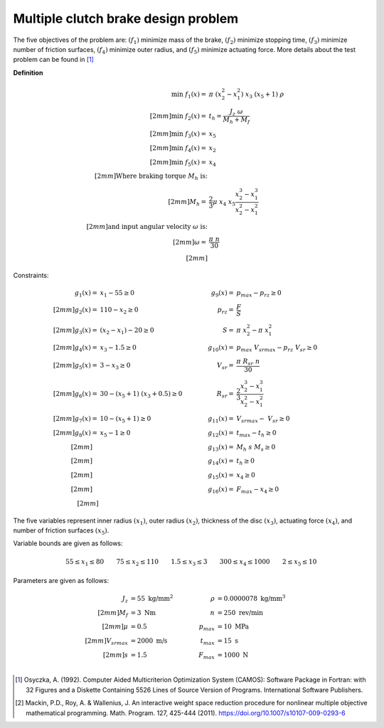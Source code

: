 Multiple clutch brake design problem
=====================================
The five objectives of the problem are: :math:`(f_1)` minimize mass of the brake, 
:math:`(f_2)` minimize stopping time, :math:`(f_3)` minimize number of friction surfaces,
:math:`(f_4)` minimize outer radius, and :math:`(f_5)` minimize actuating force. 
More details about the test problem can be found in [1]_

**Definition**

.. math::

  \min \; f_1(x) = & \; \pi \; (x_2^2 - x_1^2) \; x_3 \; (x_5 + 1) \; \rho \\[2mm]
  \min \; f_2(x) = & \; t_h = \frac{J_z \; \omega}{M_h + M_f} \\[2mm]
  \min \; f_3(x) = & \; x_5 \\[2mm]
  \min \; f_4(x) = & \; x_2 \\[2mm]
  \min \; f_5(x) = & \; x_4 \\[2mm]
  \text{Where braking torque } M_h \text{ is:}\\[2mm]
  M_h = & \frac{2}{3} \mu \; x_4 \; x_5 \frac{x_2^3 - x_1^3}{x_2^2 - x_1^2} \\[2mm]
  \text{and input angular velocity } \omega \text{ is:}\\[2mm]
  \omega = & \frac{\pi \; n}{30} \\[2mm]

Constraints:

.. math::
  g_1(x) = & \; x_1 - 55 \geq 0 \quad & \quad g_9(x) = & \; p_{max} - p_{rz} \geq 0 \\[2mm]
  g_2(x) = & \; 110 - x_2 \geq 0 \quad & \quad p_{rz} = & \; \frac{F}{S} \\[2mm]
  g_3(x) = & \; (x_2 - x_1) - 20 \geq 0 \quad & \quad S = & \; \pi \; x_2^2 - \pi \; x_1^2 \\[2mm]
  g_4(x) = & \; x_3 - 1.5 \geq 0 \quad & \quad g_{10}(x) = & \; p_{max} \; V_{srmax} - p_{rz} \; V_{sr} \geq 0 \\[2mm]
  g_5(x) = & \; 3 - x_3 \geq 0 \quad & \quad V_{sr} = & \; \frac{\pi \; R_{sr} \; n}{30} \\[2mm]
  g_6(x) = & \; 30 - (x_5 + 1) \; (x_3 + 0.5) \geq 0 \quad & \quad R_{sr} = & \; \frac{2}{3} \frac{x_2^3-x_1^3}{x_2^2-x_1^2} \\[2mm]
  g_7(x) = & \; 10 - (x_5 + 1) \geq 0 \quad & \quad g_{11}(x) = & \; V_{srmax} - \; V_{sr} \geq 0 \\[2mm]
  g_8(x) = & \; x_5 - 1 \geq 0 \quad & \quad g_{12}(x) = & \; t_{max} - t_h \geq 0 \\[2mm]
  \quad & \quad \quad & \quad
  g_{13}(x) = & \; M_h \; s \; M_s \geq 0 \\[2mm]
  \quad & \quad \quad & \quad
  g_{14}(x) = & \; t_h \geq 0 \\[2mm]
  \quad & \quad \quad & \quad
  g_{15}(x) = & \; x_4 \geq 0 \\[2mm]
  \quad & \quad \quad & \quad
  g_{16}(x) = & \; F_{max} - x_4 \geq 0 \\[2mm]

The five variables represent inner radius :math:`(x_1)`,
outer radius :math:`(x_2)`, thickness of the disc :math:`(x_3)`,
actuating force :math:`(x_4)`, and number of friction surfaces :math:`(x_5)`.

Variable bounds are given as follows:

.. math::

  55 \leq x_1 \leq 80 \quad \quad 75 \leq x_2 \leq 110 \quad \quad 1.5 \leq x_3 \leq 3
  \quad \quad 300 \leq x_4 \leq 1000 \quad \quad 2 \leq x_5 \leq 10 

Parameters are given as follows:

.. math::

  J_z &= 55 \text{ kg/mm}^2 \quad & \quad
  \rho &= 0.0000078 \text{ kg/mm}^3 \\[2mm]
  M_f &= 3 \text{ Nm} \quad & \quad
  n &= 250 \text{ rev/min} \\[2mm]
  \mu &= 0.5 \quad & \quad
  p_{max} &= 10 \text{ MPa} \\[2mm]
  V_{srmax} &= 2000 \text{ m/s} \quad & \quad
  t_{max} &= 15 \text{ s} \\[2mm]
  s &= 1.5 \quad & \quad
  F_{max} &= 1000 \text{ N} \\

.. [1] Osyczka, A. (1992). Computer Aided Multicriterion Optimization System (CAMOS): 
  Software Package in Fortran: with 32 Figures and a Diskette Containing 5526 Lines 
  of Source Version of Programs. International Software Publishers.

.. [2] Mackin, P.D., Roy, A. & Wallenius, J. An interactive weight space reduction 
  procedure for nonlinear multiple objective mathematical programming. Math. Program. 
  127, 425-444 (2011). https://doi.org/10.1007/s10107-009-0293-6